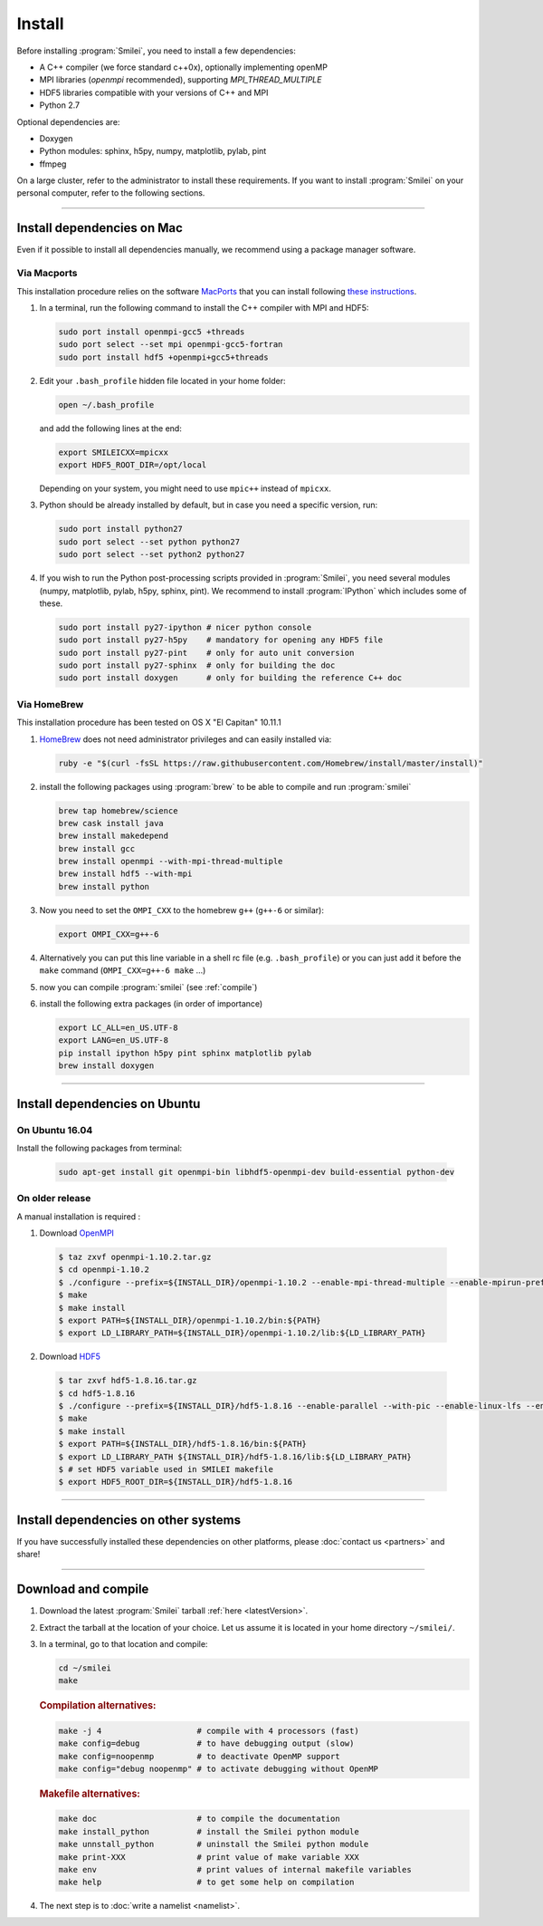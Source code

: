 Install
-------

Before installing :program:`Smilei`, you need to install a few dependencies:

* A C++ compiler (we force standard c++0x), optionally implementing openMP
* MPI libraries (*openmpi* recommended), supporting `MPI_THREAD_MULTIPLE`
* HDF5 libraries compatible with your versions of C++ and MPI
* Python 2.7

Optional dependencies are:

* Doxygen
* Python modules: sphinx, h5py, numpy, matplotlib, pylab, pint
* ffmpeg

On a large cluster, refer to the administrator to install these requirements.
If you want to install :program:`Smilei` on your personal computer, refer to the following sections.

----

Install dependencies on Mac
^^^^^^^^^^^^^^^^^^^^^^^^^^^

Even if it possible to install all dependencies manually, we recommend using a
package manager software.


Via Macports
""""""""""""

This installation procedure relies on the software `MacPorts <https://www.macports.org>`_
that you can install following `these instructions <https://www.macports.org/install.php>`_.

#. In a terminal, run the following command to install the C++ compiler with MPI and HDF5:
     
   .. code-block:: bash

     sudo port install openmpi-gcc5 +threads
     sudo port select --set mpi openmpi-gcc5-fortran
     sudo port install hdf5 +openmpi+gcc5+threads
     
#. Edit your ``.bash_profile`` hidden file located in your home folder:
   
   .. code-block:: bash

     open ~/.bash_profile
   
   and add the following lines at the end:
     
   .. code-block:: bash

     export SMILEICXX=mpicxx
     export HDF5_ROOT_DIR=/opt/local
     
   Depending on your system, you might need to use ``mpic++`` instead of ``mpicxx``.

#. Python should be already installed by default, but in case you need
   a specific version, run:
   
   .. code-block:: bash

     sudo port install python27
     sudo port select --set python python27
     sudo port select --set python2 python27

#. If you wish to run the Python post-processing scripts provided in :program:`Smilei`,
   you need several modules (numpy, matplotlib, pylab, h5py, sphinx, pint).
   We recommend to install :program:`IPython` which includes some of these.
   
   .. code-block:: bash

     sudo port install py27-ipython # nicer python console
     sudo port install py27-h5py    # mandatory for opening any HDF5 file
     sudo port install py27-pint    # only for auto unit conversion
     sudo port install py27-sphinx  # only for building the doc
     sudo port install doxygen      # only for building the reference C++ doc


Via HomeBrew
""""""""""""

This installation procedure has been tested on OS X "El Capitan" 10.11.1

#. `HomeBrew <http://brew.sh>`_ does not need administrator privileges and can easily installed via:

   .. code-block:: bash

     ruby -e "$(curl -fsSL https://raw.githubusercontent.com/Homebrew/install/master/install)"

#. install the following packages using :program:`brew` to be able to compile and run :program:`smilei`

   .. code-block:: bash

     brew tap homebrew/science
     brew cask install java
     brew install makedepend
     brew install gcc
     brew install openmpi --with-mpi-thread-multiple
     brew install hdf5 --with-mpi     
     brew install python

#. Now you need to set the ``OMPI_CXX`` to the homebrew ``g++`` (``g++-6`` or similar):
     
   .. code-block:: bash

     export OMPI_CXX=g++-6

#. Alternatively you can put this line variable in a shell rc file (e.g. ``.bash_profile``) 
   or you can just add it before the ``make`` command (``OMPI_CXX=g++-6 make`` ...)

#. now you can compile :program:`smilei` (see :ref:`compile`)

#. install the following extra packages (in order of importance)

   .. code-block:: bash

     export LC_ALL=en_US.UTF-8
     export LANG=en_US.UTF-8
     pip install ipython h5py pint sphinx matplotlib pylab
     brew install doxygen



----

Install dependencies on Ubuntu
^^^^^^^^^^^^^^^^^^^^^^^^^^^^^^
    
On Ubuntu 16.04
"""""""""""""""

Install the following packages from terminal:

  .. code-block:: bash
  
    sudo apt-get install git openmpi-bin libhdf5-openmpi-dev build-essential python-dev

On older release
""""""""""""""""

A manual installation is required :

1. Download `OpenMPI <https://www.open-mpi.org/software/ompi>`_

  .. code-block:: bash
  
    $ taz zxvf openmpi-1.10.2.tar.gz
    $ cd openmpi-1.10.2
    $ ./configure --prefix=${INSTALL_DIR}/openmpi-1.10.2 --enable-mpi-thread-multiple --enable-mpirun-prefix-by-default
    $ make
    $ make install
    $ export PATH=${INSTALL_DIR}/openmpi-1.10.2/bin:${PATH}
    $ export LD_LIBRARY_PATH=${INSTALL_DIR}/openmpi-1.10.2/lib:${LD_LIBRARY_PATH}


2. Download `HDF5 <https://support.hdfgroup.org/HDF5>`_

  .. code-block:: bash
  
    $ tar zxvf hdf5-1.8.16.tar.gz
    $ cd hdf5-1.8.16
    $ ./configure --prefix=${INSTALL_DIR}/hdf5-1.8.16 --enable-parallel --with-pic --enable-linux-lfs --enable-shared --enable-production=yes --disable-sharedlib-rpath --enable-static CC=mpicc FC=mpif90
    $ make
    $ make install
    $ export PATH=${INSTALL_DIR}/hdf5-1.8.16/bin:${PATH}
    $ export LD_LIBRARY_PATH ${INSTALL_DIR}/hdf5-1.8.16/lib:${LD_LIBRARY_PATH}
    $ # set HDF5 variable used in SMILEI makefile
    $ export HDF5_ROOT_DIR=${INSTALL_DIR}/hdf5-1.8.16


----

Install dependencies on other systems
^^^^^^^^^^^^^^^^^^^^^^^^^^^^^^^^^^^^^

If you have successfully installed these dependencies on other platforms, please
:doc:`contact us <partners>` and share!

----

.. _compile:

Download and compile
^^^^^^^^^^^^^^^^^^^^

#. Download the latest :program:`Smilei` tarball :ref:`here <latestVersion>`.

#. Extract the tarball at the location of your choice.
   Let us assume it is located in your home directory ``~/smilei/``.

#. In a terminal, go to that location and compile:
   
   .. code-block:: bash
     
     cd ~/smilei
     make

   .. rubric:: Compilation alternatives:
     
   .. code-block:: bash
     
     make -j 4                    # compile with 4 processors (fast)  
     make config=debug            # to have debugging output (slow)
     make config=noopenmp         # to deactivate OpenMP support
     make config="debug noopenmp" # to activate debugging without OpenMP
     
   .. rubric:: Makefile alternatives:
   
   .. code-block:: bash
     
     make doc                     # to compile the documentation
     make install_python          # install the Smilei python module
     make unnstall_python         # uninstall the Smilei python module
     make print-XXX               # print value of make variable XXX
     make env                     # print values of internal makefile variables
     make help                    # to get some help on compilation
 
#. The next step is to :doc:`write a namelist <namelist>`.


